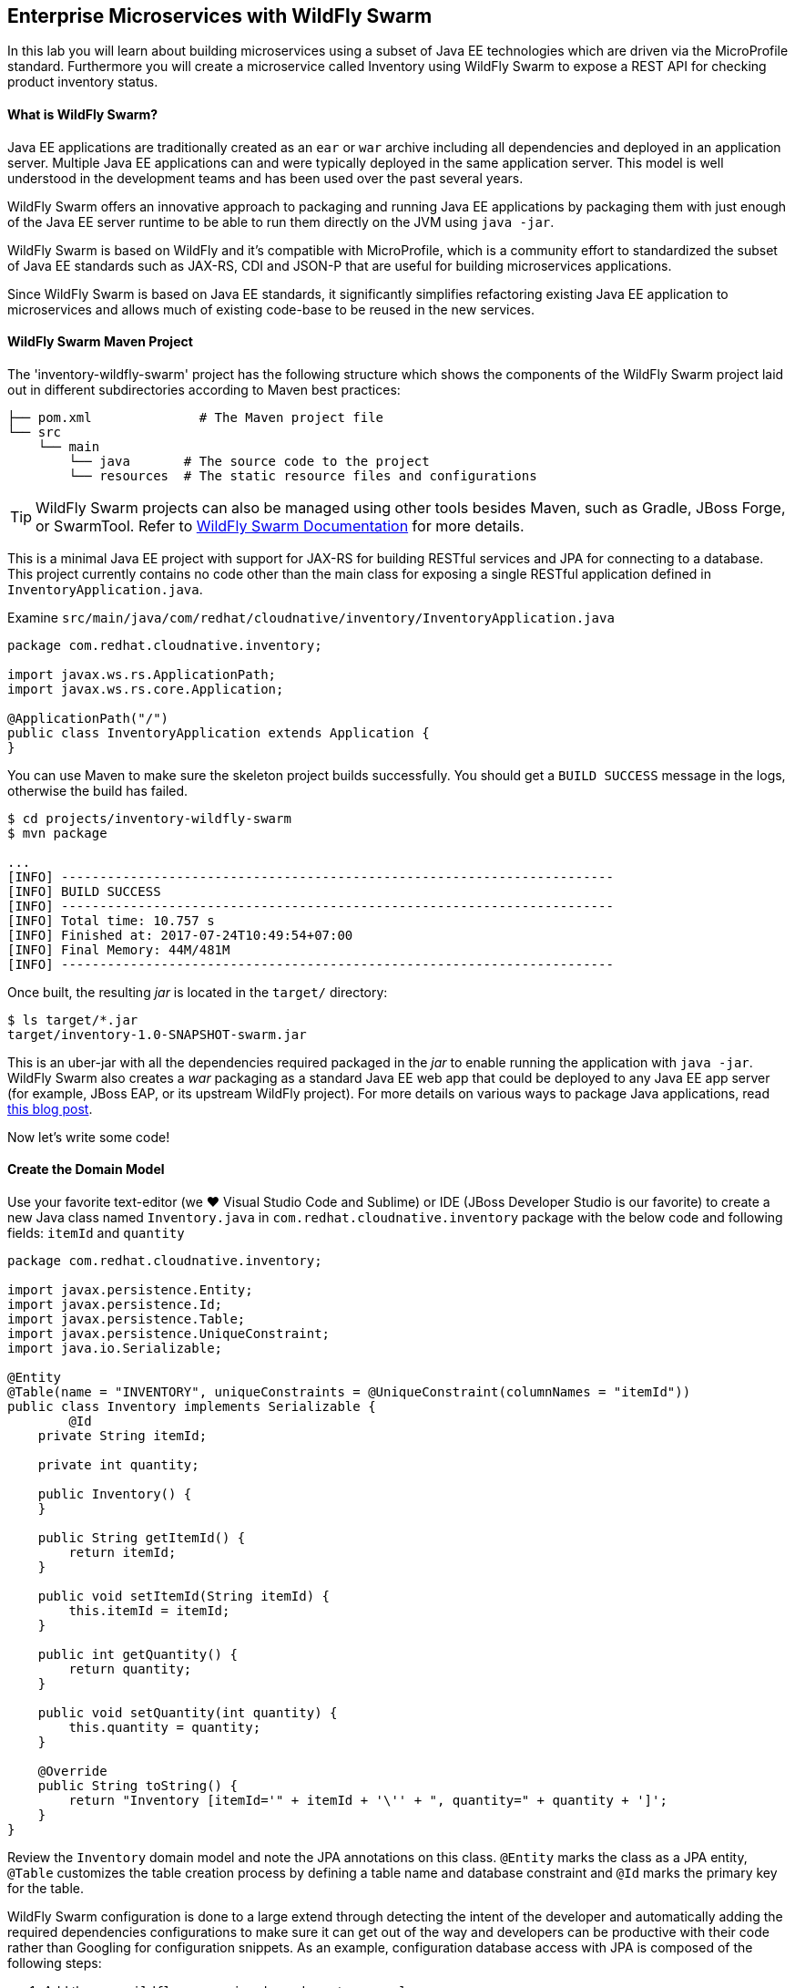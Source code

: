 ## Enterprise Microservices with WildFly Swarm

In this lab you will learn about building microservices using a subset of Java EE 
technologies which are driven via the MicroProfile standard. Furthermore you will create a 
microservice called Inventory using WildFly Swarm to expose a REST API for 
checking product inventory status.

#### What is WildFly Swarm?

Java EE applications are traditionally created as an `ear` or `war` archive including all 
dependencies and deployed in an application server. Multiple Java EE applications can and 
were typically deployed in the same application server. This model is well understood in 
the development teams and has been used over the past several years.

WildFly Swarm offers an innovative approach to packaging and running Java EE applications by 
packaging them with just enough of the Java EE server runtime to be able to run them directly 
on the JVM using `java -jar`. 

WildFly Swarm is based on WildFly and it's compatible with 
MicroProfile, which is a community effort to standardized the subset of Java EE standards 
such as JAX-RS, CDI and JSON-P that are useful for building microservices applications.

Since WildFly Swarm is based on Java EE standards, it significantly simplifies refactoring 
existing Java EE application to microservices and allows much of existing code-base to be 
reused in the new services.

#### WildFly Swarm Maven Project 

The 'inventory-wildfly-swarm' project has the following structure which shows the components of 
the WildFly Swarm project laid out in different subdirectories according to Maven best practices:

[source]
----
├── pom.xml              # The Maven project file
└── src
    └── main
        └── java       # The source code to the project
        └── resources  # The static resource files and configurations
----

TIP: WildFly Swarm projects can also be managed using other tools besides Maven, such as Gradle, JBoss Forge, or SwarmTool. Refer to https://wildfly-swarm.gitbooks.io/wildfly-swarm-users-guide/getting-started/tooling/forge-addon.html[WildFly Swarm Documentation] for more details.

This is a minimal Java EE project with support for JAX-RS for building RESTful services and JPA for connecting
to a database. This project currently contains no code other than the main class for exposing a single 
RESTful application defined in `InventoryApplication.java`. 

Examine `src/main/java/com/redhat/cloudnative/inventory/InventoryApplication.java`

[source,java]
----
package com.redhat.cloudnative.inventory;

import javax.ws.rs.ApplicationPath;
import javax.ws.rs.core.Application;

@ApplicationPath("/")
public class InventoryApplication extends Application {
}
----

You can use Maven to make sure the skeleton project builds successfully. You should get a `BUILD SUCCESS` message 
in the logs, otherwise the build has failed.

[source,bash]
----
$ cd projects/inventory-wildfly-swarm
$ mvn package

...
[INFO] ------------------------------------------------------------------------
[INFO] BUILD SUCCESS
[INFO] ------------------------------------------------------------------------
[INFO] Total time: 10.757 s
[INFO] Finished at: 2017-07-24T10:49:54+07:00
[INFO] Final Memory: 44M/481M
[INFO] ------------------------------------------------------------------------
----

Once built, the resulting _jar_ is located in the `target/` directory:

[source,bash]
----
$ ls target/*.jar
target/inventory-1.0-SNAPSHOT-swarm.jar
----

This is an uber-jar with all the dependencies required packaged in the _jar_ to enable running the 
application with `java -jar`. WildFly Swarm also creates a _war_ packaging as a standard Java EE web app 
that could be deployed to any Java EE app server (for example, JBoss EAP, or its upstream WildFly project). For 
more details on various ways to package Java applications, read https://developers.redhat.com/blog/2017/08/24/the-skinny-on-fat-thin-hollow-and-uber[this blog post].

Now let's write some code!

#### Create the Domain Model

Use your favorite text-editor (we &hearts; Visual Studio Code and Sublime) or IDE (JBoss Developer 
Studio is our favorite) to create a new Java class named `Inventory.java` in 
`com.redhat.cloudnative.inventory` package with the below code and 
following fields: `itemId` and `quantity`

[source,java]
----
package com.redhat.cloudnative.inventory;

import javax.persistence.Entity;
import javax.persistence.Id;
import javax.persistence.Table;
import javax.persistence.UniqueConstraint;
import java.io.Serializable;

@Entity
@Table(name = "INVENTORY", uniqueConstraints = @UniqueConstraint(columnNames = "itemId"))
public class Inventory implements Serializable {
	@Id
    private String itemId;

    private int quantity;

    public Inventory() {
    }

    public String getItemId() {
        return itemId;
    }

    public void setItemId(String itemId) {
        this.itemId = itemId;
    }

    public int getQuantity() {
        return quantity;
    }

    public void setQuantity(int quantity) {
        this.quantity = quantity;
    }

    @Override
    public String toString() {
        return "Inventory [itemId='" + itemId + '\'' + ", quantity=" + quantity + ']';
    }
}
----

Review the `Inventory` domain model and note the JPA annotations on this class. `@Entity` marks 
the class as a JPA entity, `@Table` customizes the table creation process by defining a table 
name and database constraint and `@Id` marks the primary key for the table.

WildFly Swarm configuration is done to a large extend through detecting the intent of the 
developer and automatically adding the required dependencies configurations to make sure it can 
get out of the way and developers can be productive with their code rather than Googling for 
configuration snippets. As an example, configuration database access with JPA is composed of 
the following steps:

1. Add the `org.wildfly.swarm:jpa` dependency to `pom.xml` 
2. Add the database driver (e.g. `org.postgresql:postgresql`) to `pom.xml`
3. Add database connection details in `src/main/resources/project-stages.yml`

Examine `pom.xml` and note the `org.wildfly.swarm:jpa` that is already added to enable JPA:

[source,xml]
----
    <dependency>
      <groupId>org.wildfly.swarm</groupId>
      <artifactId>jpa</artifactId>
    </dependency>
----

Examine `src/main/resources/META-INF/persistence.xml` to see the JPA datasource configuration 
for this project. Also note that the configurations uses `META-INF/load.sql` to import 
initial data into the database.

Examine `src/main/resources/project-stages.yml` to see the database connection details. 
An in-memory H2 database is used in this lab for local development and in the following 
labs will be replaced with a PostgreSQL database. Be patient! More on that later.

#### Create a RESTful Service

WildFly Swarm uses JAX-RS standard for building REST services. Create a new Java class named 
`InventoryResource.java` in `com.redhat.cloudnative.inventory` package with the following content:

[source,java]
----
package com.redhat.cloudnative.inventory;

import javax.enterprise.context.ApplicationScoped;
import javax.persistence.*;
import javax.ws.rs.*;
import javax.ws.rs.core.MediaType;

@Path("/")
@ApplicationScoped
public class InventoryResource {
    @PersistenceContext(unitName = "InventoryPU")
    private EntityManager em;

    @GET
    @Path("/api/inventory/{itemId}")
    @Produces(MediaType.APPLICATION_JSON)
    public Inventory getAvailability(@PathParam("itemId") String itemId) {
        Inventory inventory = em.find(Inventory.class, itemId);
        return inventory;
    }
}
----

The above REST services defines an endpoint that is accessible via `HTTP GET` at for example `/api/inventory/329299` with 
the last path param being the product id which we want to check its inventory status.

Build and package the Inventory service using Maven

[source,bash]
----
$ mvn package
----

Using WildFly Swarm maven plugin, you can conveniently run the application locally and test the endpoint.

[source,bash]
----
$ mvn wildfly-swarm:run
----


TIP: Alternatively, you can run the application using the uber-jar produced during the Maven build: `java -jar target/inventory-1.0-SNAPSHOT-swarm.jar`

Once you see `WildFly Swarm is Ready` in the logs, the Inventory service is up and running and you can access the 
inventory REST API. Let’s test it out using `curl` in a new terminal window:

[source,bash]
----
$ curl http://localhost:9001/api/inventory/329299

{"itemId":"329299","quantity":35}
----

The REST API returned a JSON object representing the inventory count for this product. Congratulations!

Stop the service by pressing `CTRL-C` in the terminal window.

#### Deploy WildFly Swarm on OpenShift

It’s time to build and deploy our service on OpenShift. First, make sure you are on the `{{COOLSTORE_PROJECT}}` project:

[source,bash]
----
$ oc project {{COOLSTORE_PROJECT}}
----

OpenShift {{OPENSHIFT_DOCS_BASE}}/architecture/core_concepts/builds_and_image_streams.html#source-build[Source-to-Image (S2I)] 
feature can be used to build a container image from your project. OpenShift 
S2I uses the supported OpenJDK container image to build the final container image of the 
Inventory service by uploading the WildFly Swam uber-jar from the `target` folder to 
the OpenShift platform. 

Maven projects can use the https://maven.fabric8.io[Fabric8 Maven Plugin] in order to use OpenShift S2I for building 
the container image of the application from within the project. This maven plugin is a Kubernetes/OpenShift client 
able to communicate with the OpenShift platform using the REST endpoints in order to issue the commands 
allowing to build aproject, deploy it and finally launch a docker process as a pod.

To build and deploy the Inventory service on OpenShift using the `fabric8` maven plugin, run the following Maven command:

[source,bash]
----
$ mvn fabric8:deploy
----

This will cause the following to happen:

* The Inventory uber-jar is built using WildFly Swarm
* A container image is built on OpenShift containing the Inventory uber-jar and JDK
* All necessary objects are created within the OpenShift project to deploy the Inventory service

Once this completes, your project should be up and running. OpenShift runs the different components of 
the project in one or more pods which are the unit of runtime deployment and consists of the running 
containers for the project. 

Let's take a moment and review the OpenShift resources that are created for the Inventory REST API:

* *Build Config*: `inventory-s2i` build config is the configuration for building the Inventory 
container image from the inventory source code or JAR archive
* *Image Stream*: `inventory` image stream is the virtual view of all inventory container 
images built and pushed to the OpenShift integrated registry.
* *Deployment Config*: `inventory` deployment config deploys and redeploys the Inventory container 
image whenever a new Inventory container image becomes available
* *Service*: `inventory` service is an internal load balancer which identifies a set of 
pods (containers) in order to proxy the connections it receives to them. Backing pods can be 
added to or removed from a service arbitrarily while the service remains consistently available, 
enabling anything that depends on the service to refer to it at a consistent address (service name 
or IP).
* *Route*: `inventory` route registers the service on the built-in external load-balancer 
and assigns a public DNS name to it so that it can be reached from outside OpenShift cluster.

You can review the above resources in the OpenShift Web Console or using `oc describe` command:

NOTE: `bc` is the short-form of `buildconfig` and can be interchangeably used instead of it with the
OpenShift CLI. The same goes for `is` instead of `imagestream`, `dc` instead of `deploymentconfig` 
and `svc` instead of `service`.

[source,bash]
----
$ oc describe bc inventory-s2i
$ oc describe is inventory
$ oc describe dc inventory
$ oc describe svc inventory
$ oc describe route inventory
----

You can see the expose DNS url for the Inventory service in the OpenShift Web Console or using 
OpenShift CLI:

[source,bash]
----
$ oc get routes

NAME        HOST/PORT                                        PATH       SERVICES  PORT  TERMINATION   
inventory   inventory-{{COOLSTORE_PROJECT}}.roadshow.openshiftapps.com   inventory  8080            None
----

Copy the route url for the Inventory service and verify the API Gateway service works using 'curl':

CAUTION: The route urls in your project would be different from the ones in this lab guide! Use the ones from yor project.

[source,bash]
----
$ curl http://INVENTORY-ROUTE-HOST/api/inventory/329299

{"itemId":"329299","quantity":35}
----

Well done! You are ready to move on to the next lab.